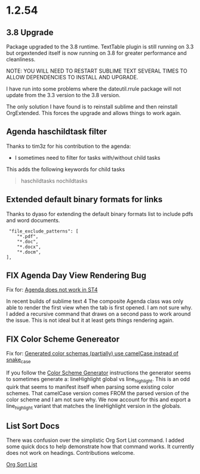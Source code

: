 * 1.2.54
** 3.8 Upgrade
   Package upgraded to the 3.8 runtime.
   TextTable plugin is still running on 3.3 but orgextended itself
   is now running on 3.8 for greater performance and cleanliness.

   NOTE: YOU WILL NEED TO RESTART SUBLIME TEXT SEVERAL TIMES TO ALLOW 
         DEPENDENCIES TO INSTALL AND UPGRADE.

   I have run into some problems where the dateutil.rrule package will not update from the 3.3 version
   to the 3.8 version.
   
   The only solution I have found is to reinstall sublime and then reinstall OrgExtended.
   This forces the upgrade and allows things to work again.

** Agenda haschildtask filter 
   Thanks to tim3z for his contribution to the agenda:

   - I sometimes need to filter for tasks with/without child tasks

   This adds the following keywords for child tasks

   #+BEGIN_QUOTE
     haschildtasks
     nochildtasks
   #+END_QUOTE
   
** Extended default binary formats for links
   Thanks to dyaso for extending the default binary formats list
   to include pdfs and word documents.

   #+BEGIN_EXAMPLE
     "file_exclude_patterns": [
        "*.pdf",
        "*.doc",
        "*.docx",
        "*.docm",
    ],
   #+END_EXAMPLE

** FIX Agenda Day View Rendering Bug  
	Fix for: [[https://github.com/ihdavids/orgextended/issues/85][Agenda does not work in ST4]]	

	In recent builds of sublime text 4 The composite Agenda class was only able to render the first view
	when the tab is first opened. I am not sure why. I added a recursive command that draws on a second pass
	to work around the issue. This is not ideal but it at least gets things rendering again.

** FIX Color Scheme Genereator
   Fix for: [[https://github.com/ihdavids/orgextended/issues/83][Generated color schemas (partially) use camelCase instead of snake_case]]

   If you follow the [[https://github.com/ihdavids/orgextended_docs/blob/master/setup.org#color-scheme-generator][Color Scheme Generator]] instructions the generator seems to sometimes generate a:
   lineHighlight global vs line_highlight. This is an odd quirk that seems to manifest itself when parsing some
   existing color schemes. That camelCase version comes FROM the parsed version of the color scheme and I am not sure why.
   We now account for this and export a line_highlight variant that matches the lineHighlight version in the globals.

   
** List Sort Docs
   There was confusion over the simplistic Org Sort List command.
   I added some quick docs to help demonstrate how that command works. It currently does not work on headings. 
   Contributions welcome. 

   [[https://github.com/ihdavids/orgextended_docs/blob/master/lists.org#sorting-lists][Org Sort List]] 
